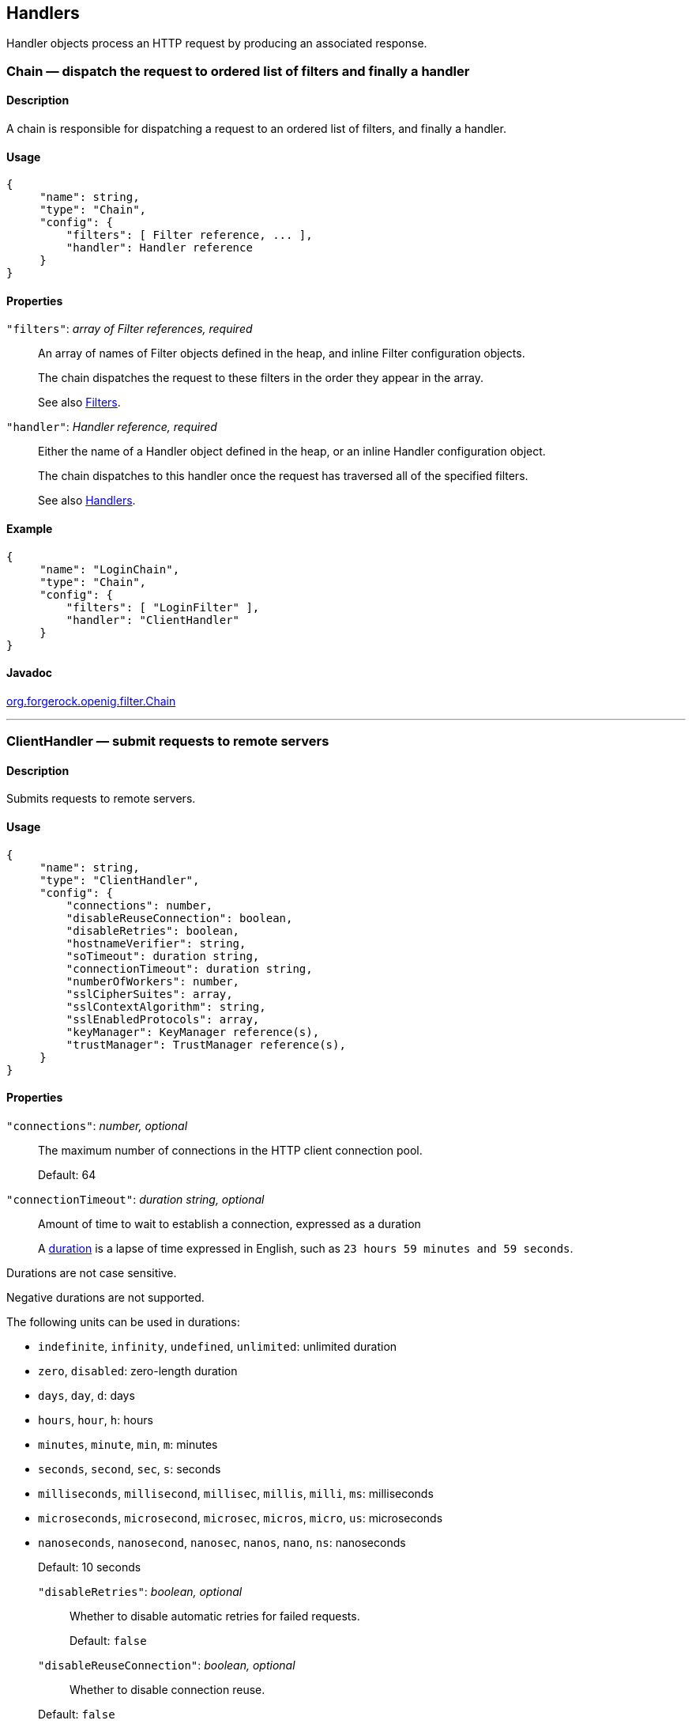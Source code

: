 ////
  The contents of this file are subject to the terms of the Common Development and
  Distribution License (the License). You may not use this file except in compliance with the
  License.
 
  You can obtain a copy of the License at legal/CDDLv1.0.txt. See the License for the
  specific language governing permission and limitations under the License.
 
  When distributing Covered Software, include this CDDL Header Notice in each file and include
  the License file at legal/CDDLv1.0.txt. If applicable, add the following below the CDDL
  Header, with the fields enclosed by brackets [] replaced by your own identifying
  information: "Portions copyright [year] [name of copyright owner]".
 
  Copyright 2017 ForgeRock AS.
  Portions Copyright 2024 3A Systems LLC.
////

:figure-caption!:
:example-caption!:
:table-caption!:


[#handlers-conf]
== Handlers

Handler objects process an HTTP request by producing an associated response.
[#Chain]
=== Chain — dispatch the request to ordered list of filters and finally a handler

[#d210e2406]
==== Description
A chain is responsible for dispatching a request to an ordered list of filters, and finally a handler.

[#d210e2416]
==== Usage

[source, javascript]
----
{
     "name": string,
     "type": "Chain",
     "config": {
         "filters": [ Filter reference, ... ],
         "handler": Handler reference
     }
}
----

[#d210e2422]
==== Properties
--

`"filters"`: __array of Filter references, required__::
An array of names of Filter objects defined in the heap, and inline Filter configuration objects.

+
The chain dispatches the request to these filters in the order they appear in the array.

+
See also xref:filters-conf.adoc#filters-conf[Filters].

`"handler"`: __Handler reference, required__::
Either the name of a Handler object defined in the heap, or an inline Handler configuration object.

+
The chain dispatches to this handler once the request has traversed all of the specified filters.

+
See also xref:#handlers-conf[Handlers].

--

[#d210e2458]
==== Example

[source, javascript]
----
{
     "name": "LoginChain",
     "type": "Chain",
     "config": {
         "filters": [ "LoginFilter" ],
         "handler": "ClientHandler"
     }
}
----

[#d210e2464]
==== Javadoc
link:../apidocs/index.html?org/forgerock/openig/filter/Chain.html[org.forgerock.openig.filter.Chain, window=\_blank]

'''
[#ClientHandler]
=== ClientHandler — submit requests to remote servers

[#d210e2484]
==== Description
Submits requests to remote servers.

[#d210e2494]
==== Usage

[source, javascript]
----
{
     "name": string,
     "type": "ClientHandler",
     "config": {
         "connections": number,
         "disableReuseConnection": boolean,
         "disableRetries": boolean,
         "hostnameVerifier": string,
         "soTimeout": duration string,
         "connectionTimeout": duration string,
         "numberOfWorkers": number,
         "sslCipherSuites": array,
         "sslContextAlgorithm": string,
         "sslEnabledProtocols": array,
         "keyManager": KeyManager reference(s),
         "trustManager": TrustManager reference(s),
     }
}
----

[#d210e2500]
==== Properties
--

`"connections"`: __number, optional__::
The maximum number of connections in the HTTP client connection pool.

+
Default: 64

`"connectionTimeout"`: __duration string, optional__::
Amount of time to wait to establish a connection, expressed as a duration
+
A link:../apidocs/index.html?org/forgerock/openig/util/Duration.html[duration, window=\_blank] is a lapse of time expressed in English, such as `23 hours 59 minutes and 59 seconds`.

Durations are not case sensitive.

Negative durations are not supported.

The following units can be used in durations:

* `indefinite`, `infinity`, `undefined`, `unlimited`: unlimited duration

* `zero`, `disabled`: zero-length duration

* `days`, `day`, `d`: days

* `hours`, `hour`, `h`: hours

* `minutes`, `minute`, `min`, `m`: minutes

* `seconds`, `second`, `sec`, `s`: seconds

* `milliseconds`, `millisecond`, `millisec`, `millis`, `milli`, `ms`: milliseconds

* `microseconds`, `microsecond`, `microsec`, `micros`, `micro`, `us`: microseconds

* `nanoseconds`, `nanosecond`, `nanosec`, `nanos`, `nano`, `ns`: nanoseconds

+
Default: 10 seconds

`"disableRetries"`: __boolean, optional__::
Whether to disable automatic retries for failed requests.

+
Default: `false`

`"disableReuseConnection"`: __boolean, optional__::
Whether to disable connection reuse.

+
Default: `false`

`"hostnameVerifier"`: __string, optional__::
How to handle hostname verification for outgoing SSL connections.
+
Set this to one of the following values:

* `ALLOW_ALL`: turn off verification.

* `STRICT`: match the hostname either as the value of the the first CN, or any of the subject-alt names.
+
A wildcard can occur in the CN, and in any of the subject-alt names. Wildcards match one domain level, so `*.example.com` matches `www.example.com` but not `some.host.example.com`.

+
Default: `ALLOW_ALL`

`"numberOfWorkers"`: __number, optional__::
The number of worker threads dedicated to processing outgoing requests.

+
Increasing the value of this attribute can be useful in deployments where a high number of simultaneous connections remain open, waiting for protected applications to respond.

+
Default: One thread per CPU available to the JVM.

`"keyManager"`: __KeyManager reference(s), optional__::
The key manager(s) that handle(s) this client's keys and certificates.

+
The value of this field can be a single reference, or an array of references.

+
Provide either the name(s) of KeyManager object(s) defined in the heap, or specify the configuration object(s) inline.

+
You can specify either a single KeyManager, as in `"keyManager": "MyKeyManager"`, or an array of KeyManagers, as in `"keyManager": [ "FirstKeyManager", "SecondKeyManager" ]`.

+
If you do not configure a key manager, then the client cannot present a certificate, and so cannot play the client role in mutual authentication.

+
See also xref:misc-conf.adoc#KeyManager[KeyManager(5)].

`"soTimeout"`: __duration string, optional__::
Socket timeout, after which stalled connections are destroyed, expressed as a duration
+
A link:../apidocs/index.html?org/forgerock/openig/util/Duration.html[duration, window=\_blank] is a lapse of time expressed in English, such as `23 hours 59 minutes and 59 seconds`.

Durations are not case sensitive.

Negative durations are not supported.

The following units can be used in durations:

* `indefinite`, `infinity`, `undefined`, `unlimited`: unlimited duration

* `zero`, `disabled`: zero-length duration

* `days`, `day`, `d`: days

* `hours`, `hour`, `h`: hours

* `minutes`, `minute`, `min`, `m`: minutes

* `seconds`, `second`, `sec`, `s`: seconds

* `milliseconds`, `millisecond`, `millisec`, `millis`, `milli`, `ms`: milliseconds

* `microseconds`, `microsecond`, `microsec`, `micros`, `micro`, `us`: microseconds

* `nanoseconds`, `nanosecond`, `nanosec`, `nanos`, `nano`, `ns`: nanoseconds

+
Default: 10 seconds

`"sslCipherSuites"`: __array of strings, optional__::
Array of cipher suite names, used to restrict the cipher suites allowed when negotiating transport layer security for an HTTPS connection.

+
For details about the available cipher suite names, see the documentation for the Java virtual machine (JVM) used by the container where you run OpenIG. For Oracle Java, see the list of link:http://docs.oracle.com/javase/7/docs/technotes/guides/security/StandardNames.html#ciphersuites[JSSE Cipher Suite Names, window=\_blank].

+
Default: Allow any cipher suite supported by the JVM.

`"sslContextAlgorithm"`: __string, optional__::
The `SSLContext` algorithm name, as listed in the table of link:http://docs.oracle.com/javase/7/docs/technotes/guides/security/StandardNames.html#SSLContext[SSLContext Algorithms, window=\_blank] for the Java Virtual Machine used by the container where OpenIG runs.

+
Default: `TLS`

`"sslEnabledProtocols"`: __array of strings, optional__::
Array of protocol names, used to restrict the protocols allowed when negotiating transport layer security for an HTTPS connection.

+
For details about the available protocol names, see the documentation for the Java virtual machine (JVM) used by the container where you run OpenIG. For Oracle Java, see the list of link:http://docs.oracle.com/javase/7/docs/technotes/guides/security/StandardNames.html#jssenames[Additional JSSE Standard Names, window=\_blank].

+
Default: Allow any protocol supported by the JVM.

`"trustManager"`: __TrustManager reference(s), optional__::
The trust managers that handle(s) peers' public key certificates.

+
The value of this field can be a single reference, or an array of references.

+
Provide either the name(s) of TrustManager object(s) defined in the heap, or specify the configuration object(s) inline.

+
You can specify either a single TrustManager, as in `"trustManager": "MyTrustManager"`, or an array of KeyManagers, as in `"trustManager": [ "FirstTrustManager", "SecondTrustManager" ]`.

+
If you do not configure a trust manager, then the client uses only the default Java truststore. The default Java truststore depends on the Java environment. For example, `$JAVA_HOME/lib/security/cacerts`.

+
See also xref:misc-conf.adoc#TrustManager[TrustManager(5)].

--

[#d210e3058]
==== Example
The following object configures a `ClientHandler` named `Client`, with non-default security settings:

[source, javascript]
----
{
  "name": "Client",
  "type": "ClientHandler",
  "config": {
        "hostnameVerifier": "STRICT",
        "sslContextAlgorithm": "TLSv1.2",
        "keyManager": {
            "type": "KeyManager",
            "config": {
                "keystore": {
                    "type": "KeyStore",
                    "config": {
                        "url": "file://${env['HOME']}/keystore.jks",
                        "password": "${system['keypass']}"
                    }
                },
                "password": "${system['keypass']}"
            }
        },
        "trustManager": {
            "type": "TrustManager",
            "config": {
                "keystore": {
                    "type": "KeyStore",
                    "config": {
                        "url": "file://${env['HOME']}/truststore.jks",
                        "password": "${system['trustpass']}"
                    }
                }
            }
        }
  }
}
----

[#d210e3071]
==== Javadoc
link:../apidocs/index.html?org/forgerock/openig/handler/ClientHandler.html[org.forgerock.openig.handler.ClientHandler, window=\_blank]

'''
[#DesKeyGenHandler]
=== DesKeyGenHandler — generate a DES key

[#d210e3089]
==== Description
Generates a DES key for use with OpenAM as described in xref:../gateway-guide/chap-password-capture-replay-tutorial.adoc#password-capture-configuration[Configuring Password Capture] in the __Gateway Guide__.

[#d210e3101]
==== Usage

[source, javascript]
----
{
    "name": string,
    "type": "DesKeyGenHandler"
}
----

[#d210e3107]
==== Javadoc
link:../apidocs/index.html?org/forgerock/openig/handler/DesKeyGenHandler.html[org.forgerock.openig.handler.DesKeyGenHandler, window=\_blank]

'''
[#DispatchHandler]
=== DispatchHandler — dispatch to one of a list of handlers

[#d210e3127]
==== Description
Dispatches to one of a list of handlers. When a request is handled, each handler's `condition` is evaluated. If a condition expression yields `true`, then the request is dispatched to the associated handler with no further processing.

[#d210e3143]
==== Usage

[source, javascript]
----
{
    "name": string,
    "type": "DispatchHandler",
    "config": {
        "bindings": [
            {
                "condition": expression,
                "handler": Handler reference,
                "baseURI": string,
            }, ...
        ]
    }
}
----

[#d210e3149]
==== Properties
--

`"bindings"`: __array of objects, required__::
A list of bindings of conditions and associated handlers to dispatch to.

`"condition"`: __expression, optional__::
Condition to evaluate to determine if associated handler should be dispatched to. If omitted, then dispatch is unconditional.

+
See also xref:expressions-conf.adoc#Expressions[Expressions(5)].

`"handler"`: __Handler reference, required__::
Dispatch to this handler if the associated condition yields `true`.

+
Provide either the name of a Handler object defined in the heap, or an inline Handler configuration object.

+
See also xref:#handlers-conf[Handlers].

`"baseURI"`: __string, optional__::
Overrides the existing request URI, making requests relative to a new base URI. Only scheme, host and port are used in the supplied URI.

+
Default: leave URI untouched.

--

[#d210e3208]
==== Example
The following sample is from a SAML 2.0 federation configuration. If the incoming URI starts with `/saml`, then OpenIG dispatches to a SamlFederationHandler. If the user name is not set in the session context, then the user has not authenticated with the SAML 2.0 Identity Provider, so OpenIG dispatches to a SPInitiatedSSORedirectHandler to initiate SAML 2.0 SSO from the Service Provider, which is OpenIG. All other requests go through a LoginChain handler:

[source, javascript]
----
{
    "name": "DispatchHandler",
    "type": "DispatchHandler",
    "config": {
        "bindings": [
            {
                "condition": "${matches(request.uri.path, '^/saml')}",
                "handler": "SamlFederationHandler"
            },
            {
                "condition": "${empty session.username}",
                "handler": "SPInitiatedSSORedirectHandler",
                "baseURI": "http://www.example.com:8081"
            },
            {
                "handler": "LoginChain",
                "baseURI": "http://www.example.com:8081"
            }
        ]
    }
}
----

[#d210e3219]
==== Javadoc
link:../apidocs/index.html?org/forgerock/openig/handler/DispatchHandler.html[org.forgerock.openig.handler.DispatchHandler, window=\_blank]

'''
[#MonitorEndpointHandler]
=== MonitorEndpointHandler — return basic audit statistics in JSON format

[#d210e3239]
==== Description
This handler collates basic audit statistics, returning them in JSON format.

Interface Stability: Deprecated (For details, see xref:appendix-interface-stability.adoc#interface-stability[ForgeRock Product Interface Stability].)

You decorate the objects to audit by adding your own audit tags. The handler updates the count of messages in progress, completed, and internal errors for each audit event, initializing the counts at OpenIG startup time. When accessed, it returns the sums organized by object under audit using the tags that you defined.

[#d210e3255]
==== Usage

[source, javascript]
----
{
    "name": string,
    "type": "MonitorEndpointHandler"
}
----

[#d210e3261]
==== Example
The following sample route adds a monitor endpoint at `/monitor`:

[source, javascript]
----
{
    "handler": {
        "type": "MonitorEndpointHandler"
    },
    "condition": "${request.method == 'GET'
                    and request.uri.path == '/monitor'}"
    "audit": "Monitor route"
}
----
After adding audit tags to a number of other routes, the JSON returned from the monitor endpoint shows statistics since OpenIG started. The following example is formatted for legibility:

[source, javascript]
----
{
    "ForgeRock.com route": {
        "in progress": 0,
        "completed": 6,
        "internal errors": 0
    },
    "ForgeRock.org route": {
        "in progress": 0,
        "completed": 15,
        "internal errors": 0
    },
    "Monitor route": {
        "in progress": 1,
        "completed": 1,
        "internal errors": 0
    },
    "Static login route": {
        "in progress": 0,
        "completed": 12,
        "internal errors": 0
    },
    "HTTP Basic route": {
        "in progress": 0,
        "completed": 21,
        "internal errors": 3
    }
}
----

[#d210e3277]
==== Javadoc
link:../apidocs/index.html?org/forgerock/openig/audit/monitor/MonitorEndpointHandler.html[org.forgerock.openig.audit.monitor.MonitorEndpointHandler, window=\_blank]

'''
[#Route]
=== Route — Configuration for handling a specified request

[#Route-description]
==== Description
In OpenIG, a route is represented by a separate JSON configuration file and that handles a request, described in xref:object-model-conf.adoc#Request[Request(5)], and context, described in xref:object-model-conf.adoc#Contexts[Contexts(5)], when a specified condition is met.

A top-level Router, as described in xref:#Router[Router(5)], is responsible for reloading the route configuration. Use a Router to call route handlers, rather than calling a route directly as the handler of the top-level configuration. By default the Router rereads the configurations periodically, so that configuration changes to routes apply without restarting OpenIG.

Each separate route has its own Heap of configuration objects. The route's Heap inherits from its parent Heap, which is the global heap for top-level routes, so the route configuration can reference configuration objects specified in the top-level Router configuration file.

For examples of route configurations see xref:../gateway-guide/chap-routing.adoc#chap-routing[Configuring Routes] in the __Gateway Guide__.

[#d210e3321]
==== Usage

[source, javascript]
----
{
    "handler": Handler reference or inline Handler declaration,
    "heap": [ configuration object, ... ],
    "condition": expression,
    "monitor": boolean expression OR object,
    "name": string,
    "session": Session reference
}
----

[#d210e3327]
==== Properties
--

`"handler"`: __Handler reference, required__::
For this route, dispatch the request to this handler.

+
Provide either the name of a Handler object defined in the heap, or an inline Handler configuration object.

+
See also xref:#handlers-conf[Handlers].

`"heap"`: __array of configuration objects, optional__::
Heap object configuration for objects local to this route.

+
Objects referenced but not defined here are inherited from the parent.

+
You can omit an empty array. If you only have one object in the heap, you can inline it as the handler value.

+
See also xref:required-conf.adoc#heap-objects[Heap Objects(5)].

`"condition"`: __expression, optional__::
Whether the route accepts to handle the request.

+
Default: If the condition is not set, or is `null`, then this route accepts any request.

+
All paths starting with `/openig` are reserved for administrative use by OpenIG. Expressions such as the following never match externally configured routes: `${matches(request.uri.path, '^/openig/my/path')}`. In effect, such routes are ignored.

+
See also xref:expressions-conf.adoc#Expressions[Expressions(5)].

`"monitor"`: __boolean expression OR object, optional__::
This property lets you specify whether to maintain statistics about the route, an optionally to specify the percentiles in the distribution for which to record response times.

+
Use a boolean or boolean expression to activate monitoring with the default percentiles configuration. When the boolean expression resolves to `true`, statistics for the route are exposed over REST as described in xref:#crest-monitoring["The REST API for Monitoring"].

+
Default: `false` (with percentiles `0.999`, `0.9999`, and `0.99999`)
+
[open]
====
Use an object instead of a boolean to specify percentiles:

[source, javascript]
----
{
    "monitor": {
        "enabled": boolean expression OR boolean,
        "percentiles": array of numbers
    }
}
----
The configuration object fields include the following:

`"enabled"`: __boolean expression, required__::
Whether to maintain statistics about the route, as described above.

`"percentiles"`: __array of decimal numbers, optional__::
The percentiles in the distribution for which to maintain response time statistics. If you specify percentiles, only those percentiles are used. The default percentile settings no longer apply.

+
Each value in the array is a decimal representation of a percentage. For example, `0.999` represents 99.9%.

+
The statistic maintained for a percentile is the response time in milliseconds after which __percentile__ of responses were sent. For example, the statistic for `0.999` corresponds to the response time in milliseconds after which 99.9% of responses were sent. The statistic for `0.5` corresponds to the response time in milliseconds after which half of all responses were sent.

+
Default: `[ 0.999, 0.9999, 0.99999 ]`

====

`"name"`: __string, optional__::
Name for the route, used by the Router to order the routes.

+
Default: Route configuration file name

`"session"`: __Session reference, optional__::
Session storage implementation used by this route, such as a JwtSession as described in xref:misc-conf.adoc#JwtSession[JwtSession(5)].

+
Provide either the name of a session storage object defined in the heap, or an inline session storage configuration object.

+
Default: do not change the session storage implementation for `session`.

--

[#crest-monitoring]
==== The REST API for Monitoring
When the route has `"monitor": "${true}"`, monitoring statistics are exposed at a registered endpoint. OpenIG logs the paths to registered endpoints when the log level is `INFO` or finer. Look for messages such as the following in the log:

[source]
----
Monitoring endpoint available at
 '/openig/api/system/objects/router-handler/routes/00-monitor/monitoring'
----
To access the endpoint over HTTP or HTTPS, prefix the path with the OpenIG scheme, host, and port to obtain a full URL, such as `\http://localhost:8080/openig/api/system/objects/router-handler/routes/00-monitor/monitoring`.

The monitoring REST API supports only read (HTTP GET). For a detailed introduction to common REST APIs, see xref:preface.adoc#sec-about-crest[About ForgeRock Common REST].

In the present implementation, OpenIG does not have mechanisms for resetting or for persisting monitoring statistics. When you set `"monitor": true` on the route, or when you start the OpenIG container, monitoring statistics are collected. When the OpenIG container stops, monitoring statistics are discarded.

A JSON monitoring resource with the default percentiles has the following form. Field values are described in comments:

[source, javascript]
----
{
    "requests": {
        "total": number,              // Total requests
        "active": number              // Requests being processed
    },
    "responses": {
        "total": number,              // Total responses
        "info": number,               // Informational responses (1xx)
        "success": number,            // Successful responses    (2xx)
        "redirect": number,           // Redirection responses   (3xx)
        "clientError": number,        // Client error responses  (4xx)
        "serverError": number,        // Server error responses  (5xx)
        "other": number,              // Responses with status code >= 600
        "errors": number,             // An exception was thrown.
        "null": number                // Responses not handled by OpenIG
    },
    "throughput": {                   // Responses per second
        "mean": number,               // Mean (average) since monitoring started
        "lastMinute": number,         // One-minute moving average rate
        "last5Minutes": number,       // Five-minute moving average rate
        "last15Minutes": number       // 15-minute moving average rate
    },
    "responseTime": {                 // Response times in milliseconds
        "mean": number,               // Mean (average) response time
        "median": number,             // Median response time
        "standardDeviation": number,  // Std. dev. for response time
        "total": number,              // Cumulative resp. processing time
        "percentiles": {              // Response times in ms after which:
            "0.999": number,          // 99.9% of responses were sent
            "0.9999": number,         // 99.99% of responses were sent
            "0.99999": number         // 99.999% of responses were sent
        }
    }
}
----

[TIP]
====
When reading percentiles, use map notation. The keys start with a digit, and so are not suitable for use with dot notation, as shown in the following example:

[source, javascript]
----
threeNines = responseTime.percentiles['0.999']  // Correct
threeNines = responseTime.percentiles.0.999     // Wrong: syntax error
----
====
The JSON resource is written from a live object. As a result, field values can appear as inconsistent. For example, the sum of responses and in-flight requests might be different from the count of all requests. Counters can change as the JSON representation of the object is written.

'''
[#Router]
=== Router — Route processing to distinct configurations

[#d210e3555]
==== Description
A Router is a handler that routes request processing to separate configuration files. Each separate configuration file then defines a Route, as described in xref:#Route[Route(5)].

The Router reloads configuration files for Routes from the specified directory at the specified scan interval.

[#d210e3569]
==== Usage

[source, javascript]
----
{
    "name": "Router",
    "type": "Router",
    "config": {
        "defaultHandler": Handler reference,
        "directory": expression,
        "scanInterval": integer
    }
}
----
An alternative value for type is RouterHandler.

[#d210e3577]
==== Properties
--

`"defaultHandler"`: __Handler reference, optional__::
Default handler for this Router.

+
Provide either the name of a Handler object defined in the heap, or an inline Handler configuration object.

+
The router routes the request to the first route whose condition expression is satisfied. If no route condition matches, then the request is routed to the default handler if one is configured.

+
Default: if no default route is set either here or in the route configurations, then OpenIG aborts the request with an internal error.

+
See also xref:#handlers-conf[Handlers].

`"directory"`: __expression, optional__::
Base directory from which to load configuration files for routes.

+
Default: default base directory for route configuration files. For details, see xref:../gateway-guide/chap-install.adoc#install[Installing OpenIG] in the __Gateway Guide__.
+

[IMPORTANT]
======
If you define a new Router in the default base directory, then you must set the directory property to a different directory from the default base directory in order to avoid a circular reference to the new Router.
======
+
See also xref:expressions-conf.adoc#Expressions[Expressions(5)].

`"scanInterval"`: __integer, optional__::
Interval in seconds after which OpenIG scans the specified directory for changes to configuration files.

+
Default: 10 (seconds)

+
To prevent OpenIG from reloading Route configurations after you except at startup, set the scan interval to -1.

--

[#d210e3636]
==== Javadoc
link:../apidocs/index.html?org/forgerock/openig/handler/router/RouterHandler.html[org.forgerock.openig.handler.router.RouterHandler, window=\_blank]

'''
[#SamlFederationHandler]
=== SamlFederationHandler — play the role of SAML 2.0 Service Provider

[#d210e3655]
==== Description
A handler to play the role of SAML 2.0 Service Provider (SP).

[NOTE]
====
This handler does not support filtering. Specifically, do not use this as the handler for a Chain, which can include filters.

More generally, do not use this handler when its use depends on something in the response. The response can be handled independently of OpenIG, and can be `null` when control returns to OpenIG. For example, do not use this handler in a `SequenceHandler` where the `postcondition` depends on the response.
====

[#d210e3679]
==== Usage

[source, javascript]
----
{
    "name": string,
    "type": "SamlFederationHandler",
    "config": {
        "assertionMapping": object,
        "redirectURI": string,
        "assertionConsumerEndpoint": string,
        "authnContext": string,
        "authnContextDelimiter": string,
        "logoutURI": string,
        "sessionIndexMapping": string,
        "singleLogoutEndpoint": string,
        "singleLogoutEndpointSoap": string,
        "SPinitiatedSLOEndpoint": string,
        "SPinitiatedSSOEndpoint": string,
        "subjectMapping": string
    }
}
----

[#d210e3685]
==== Properties
--

`"assertionMapping"`: __object, required__::
The assertionMapping defines how to transform attributes from the incoming assertion to attribute value pairs in OpenIG.

+
Each entry in the `assertionMapping` object has the form `localName: incomingName`, where __incomingName__ is used to fetch the value from the incoming assertion, and __localName__ is the name of the attribute set in the session. Avoid using dot characters (`.`) in the __localName__, as the `.` character also serves as a query separator in expressions.

+
The following shows an example of an assertionMapping object:
+

[source, javascript]
----
{
    "username": "mail",
    "password": "mailPassword"
}
----
+
If the incoming assertion contains the statement:
+

[source]
----
mail = george@example.com
----
+

[source]
----
mailPassword = costanza
----
+
Then the following values are set in the session:
+

[source]
----
username = george@example.com
----
+

[source]
----
password = costanza
----
+
For this to work, you must edit the <Attribute name="attributeMap"> element in the SP extended metadata file, `$HOME/.openig/SAML/sp-extended.xml`, so that it matches the assertion mapping configured in the SAML 2.0 Identity Provider (IDP) metadata.

+
When protecting multiple service providers, use unique __localName__ settings. Otherwise different handlers can overwrite each others' data.

`"redirectURI"`: __string, required__::
Set this to the page that the filter used to HTTP POST a login form recognizes as the login page for the protected application.

+
This is how OpenIG and the Federation component work together to provide SSO. When OpenIG detects the login page of the protected application, it redirects to the Federation component. Once the Federation handler validates the SAML exchanges with the IDP, and sets the required session attributes, it redirects back to the login page of the protected application. This allows the filter used to HTTP POST a login form to finish the job by creating a login form to post to the application based on the credentials retrieved from the session attributes.

`"assertionConsumerEndpoint"`: __string, optional__::
Default: `fedletapplication` (same as the Fedlet)

+
If you modify this attribute you must change the metadata to match.

`"authnContext"`: __string, optional__::
Name of the session field to hold the value of the authentication context. Avoid using dot characters (`.`) in the field name, as the `.` character also serves as a query separator in expressions.

+
Use this setting when protecting multiple service providers, as the different configurations must not map their data into the same fields of `session`. Otherwise different handlers can overwrite each others' data.

+
As an example, if you set `"authnContext": "myAuthnContext"`, then OpenIG sets `session.myAuthnContext` to the authentication context specified in the assertion. When the authentication context is password over protected transport, then this results in the session containing `"myAuthnContext": "urn:oasis:names:tc:SAML:2.0:ac:classes:PasswordProtectedTransport"`.

+
Default: map to `session.authnContext`

`"authnContextDelimiter"`: __string, optional__::
The authentication context delimiter used when there are multiple authentication contexts in the assertion.

+
Default: `|`

`"logoutURI"`: __string, optional__::
Set this to the URI to visit after the user is logged out of the protected application.

+
You only need to set this if the application uses the single logout feature of the Identity Provider.

`"sessionIndexMapping"`: __string, optional__::
Name of the session field to hold the value of the session index. Avoid using dot characters (`.`) in the field name, as the `.` character also serves as a query separator in expressions.

+
Use this setting when protecting multiple service providers, as the different configurations must not map their data into the same fields of `session`. Otherwise different handlers can overwrite each others' data.

+
As an example, if you set `"sessionIndexMapping": "mySessionIndex"`, then OpenIG sets `session.mySessionIndex` to the session index specified in the assertion. This results in the session containing something like `"mySessionIndex": "s24ccbbffe2bfd761c32d42e1b7a9f60ea618f9801"`.

+
Default: map to `session.sessionIndex`

`"singleLogoutEndpoint"`: __string, optional__::
Default: `fedletSLORedirect` (same as the Fedlet)

+
If you modify this attribute you must change the metadata to match.

`"singleLogoutEndpointSoap"`: __string, optional__::
Default: `fedletSloSoap` (same as the Fedlet)

+
If you modify this attribute you must change the metadata to match.

`"SPinitiatedSLOEndpoint"`: __string, optional__::
Default: `SPInitiatedSLO`

+
If you modify this attribute you must change the metadata to match.

`"SPinitiatedSSOEndpoint"`: __string, optional__::
Default: `SPInitiatedSSO`

+
If you modify this attribute you must change the metadata to match.

`"subjectMapping"`: __string, optional__::
Name of the session field to hold the value of the subject name. Avoid using dot characters (`.`) in the field name, as the `.` character also serves as a query separator in expressions.

+
Use this setting when protecting multiple service providers, as the different configurations must not map their data into the same fields of `session`. Otherwise different handlers can overwrite each others' data.

+
As an example, if you set `"subjectMapping": "mySubjectName"`, then OpenIG sets `session.mySubjectName` to the subject name specified in the assertion. If the subject name is an opaque identifier, then this results in the session containing something like `"mySubjectName": "vtOk+APj1s9Rr4yCka6V9pGUuzuL"`.

+
Default: map to `session.subjectName`

--

[#d210e3978]
==== Example
The following sample configuration is corresponds to a scenario where OpenIG receives a SAML 2.0 assertion from the IDP, and then logs the user in to the protected application using the username and password from the assertion:

[source, javascript]
----
{
    "name": "SamlFederationHandler",
    "type": "SamlFederationHandler",
    "config": {
        "assertionMapping": {
            "username": "mail",
            "password": "mailPassword"
        },
        "redirectURI": "/login",
        "logoutURI": "/logout"
    }
}
----

[#d210e3986]
==== Javadoc
link:../apidocs/index.html?org/forgerock/openig/handler/saml/SamlFederationHandler.html[org.forgerock.openig.handler.saml.SamlFederationHandler, window=\_blank]

'''
[#ScriptableHandler]
=== ScriptableHandler — handle a request by using a script

[#d210e4006]
==== Description
Handles a request by using a script.

The script must return either a link:../apidocs/index.html?org/forgerock/util/promise/Promise.html[Promise<Response, NeverThrowsException>, window=\_blank] or a link:../apidocs/index.html?org/forgerock/http/protocol/Response.html[Response, window=\_blank].

[IMPORTANT]
====
When you are writing scripts or Java extensions, never use a `Promise` blocking method, such as `get()`, `getOrThrow()`, or `getOrThrowUninterruptibly()`, to obtain the response.

A promise represents the result of an asynchronous operation. Therefore, using a blocking method to wait for the result can cause deadlocks and/or race issues.
====
[#d210e4042]
===== Classes
The following classes are imported automatically for Groovy scripts:

* `org.forgerock.http.Client`

* `org.forgerock.http.Filter`

* `org.forgerock.http.Handler`

* `org.forgerock.http.filter.throttling.ThrottlingRate`

* `org.forgerock.http.util.Uris`

* `org.forgerock.util.AsyncFunction`

* `org.forgerock.util.Function`

* `org.forgerock.util.promise.NeverThrowsException`

* `org.forgerock.util.promise.Promise`

* `org.forgerock.services.context.Context`

* `org.forgerock.http.protocol.*`


[#d210e4115]
===== Objects
--
The script has access to the following global objects:

Any parameters passed as args::
You can use the configuration to pass parameters to the script by specifying an args object.

+
Take care when naming keys in the args object. Attempts to reuse the name of another global object cause the script to fail and OpenIG to return a response with HTTP status code 500 Internal Server Error.

`attributes`::
The link:../apidocs/index.html?org/forgerock/services/context/AttributesContext.html[attributes, window=\_blank] object provides access to a context map of arbitrary attributes, which is a mechanism for transferring transient state between components when processing a single request.

+
Use `session` for maintaining state between successive requests from the same logical client.

`context`::
The processing link:../apidocs/index.html?org/forgerock/services/context/Context.html[context, window=\_blank].

+
This context is the leaf of a chain of contexts. It provides access to other Context types, such as SessionContext, AttributesContext, and ClientContext, through the `context.asContext(ContextClass.class)` method.

`request`::
The HTTP link:../apidocs/index.html?org/forgerock/http/protocol/Request.html[request, window=\_blank].

`globals`::
This object is a link:http://groovy.codehaus.org/groovy-jdk/index.html?java/util/Map.html[Map, window=\_blank] that holds variables that persist across successive invocations.

`http`::
An embedded client for making outbound HTTP requests, which is an link:../apidocs/index.html?org/forgerock/http/Client.html[org.forgerock.http.Client, window=\_blank].

+
If a `"clientHandler"` is set in the configuration, then that Handler is used. Otherwise, the default ClientHandler configuration is used.

+
For details, see xref:#handlers-conf[Handlers].

`ldap`::
The link:../apidocs/index.html?org/forgerock/openig/ldap/LdapClient.html[ldap, window=\_blank] object provides an embedded LDAP client.

+
Use this client to perform outbound LDAP requests, such as LDAP authentication.

`logger`::
The link:../apidocs/index.html?org/forgerock/openig/log/Logger.html[logger, window=\_blank] object provides access to the server log sink.

`session`::
The link:../apidocs/index.html?org/forgerock/http/session/SessionContext.html[session, window=\_blank] object provides access to the session context, which is a mechanism for maintaining state when processing a successive requests from the same logical client or end-user.

+
Use `attributes` for transferring transient state between components when processing a single request.

--


[#d210e4238]
==== Usage

[source, javascript]
----
{
    "name": string,
    "type": "ScriptableHandler",
    "config": {
        "type": string,
        "file": expression, // Use either "file"
        "source": string,   // or "source", but not both.
        "args": object,
        "clientHandler": Handler reference
    }
}
----

[#d210e4244]
==== Properties
--

`"type"`: __string, required__::
The Internet media type (formerly MIME type) of the script, `"application/x-groovy"` for Groovy

`"file"`: __expression__::
Path to the file containing the script; mutually exclusive with `"source"`

+
Relative paths in the file field are relative to the base location for scripts. The base location depends on the configuration. For details, see xref:../gateway-guide/chap-install.adoc#install[Installing OpenIG] in the __Gateway Guide__.

+
The base location for Groovy scripts is on the classpath when the scripts are executed. If therefore some Groovy scripts are not in the default package, but instead have their own package names, they belong in the directory corresponding to their package name. For example, a script in package `com.example.groovy` belongs under `openig-base/scripts/groovy/com/example/groovy/`.

`"source"`: __string__::
The script as a string; mutually exclusive with `"file"`

`"args"`: __map, optional__::
Parameters passed from the configuration to the script.

+
The configuration object is a map whose values can be scalars, arrays, objects and so forth, as in the following example.
+

[source, javascript]
----
{
    "args": {
        "title": "Coffee time",
        "status": 418,
        "reason": [
            "Not Acceptable",
            "I'm a teapot",
            "Acceptable"
        ],
        "names": {
            "1": "koffie",
            "2": "kafe",
            "3": "cafe",
            "4": "kafo"
        }
    }
}
----
+
The script can then access the args parameters in the same way as other global objects. The following example sets the response status to `I'm a teapot`:
+

[source, java]
----
response.status = Status.valueOf(418, reason[1])
----
+
For details regarding this status code see RFC 7168, Section 2.3.3 link:https://tools.ietf.org/html/rfc7168#section-2.3.3[418 I'm a Teapot, window=\_blank].

+
Args parameters can reference objects defined in the heap using expressions. For example, the following excerpt shows the heap that defines `SampleFilter`:
+

[source, javascript]
----
{
    "heap": [
        {
            "name": "SampleFilter",
            "type": "SampleFilter",
            "config": {
                "name": "X-Greeting",
                "value": "Hello world"
            }
        }
    ]
}
----
+
To pass `SampleFilter` to the script, the following example uses an expression in the args parameters:
+

[source, javascript]
----
{
    "args": {
        "filter": "${heap['SampleFilter']}"
    }
}
----
+
The script can then reference `SampleFilter` as `filter`.

+
For details about the heap, see xref:required-conf.adoc#heap-objects[Heap Objects(5)].

`"clientHandler"`, __ClientHandler reference, optional__::
A Handler for making outbound HTTP requests.

+
Default: Use the default ClientHandler.

+
For details, see xref:#handlers-conf[Handlers].

--

[#d210e4374]
==== Javadoc
link:../apidocs/index.html?org/forgerock/openig/handler/ScriptableHandler.html[org.forgerock.openig.handler.ScriptableHandler, window=\_blank]

'''
[#SequenceHandler]
=== SequenceHandler — process request through sequence of handlers

[#d210e4394]
==== Description
Processes a request through a sequence of handlers. This allows multi-request processing such as retrieving a form, extracting form content (for example, nonce) and submitting in a subsequent request. Each `handler` in the `bindings` is dispatched to in order; the binding `postcondition` determines if the sequence should continue.

[#d210e4413]
==== Usage

[source, javascript]
----
{
    "name": string,
    "type": "SequenceHandler",
    "config": {
        "bindings": [
            {
                "handler": Handler reference,
                "postcondition": expression
            }
        ]
    }
}
----

[#d210e4419]
==== Properties
--

`"bindings"`: __array of objects, required__::
A list of bindings of handler and postcondition to determine that sequence continues.

`"handler"`: __Handler reference, required__::
Dispatch to this handler.

+
Either the name of the handler heap object to dispatch to, or an inline Handler configuration object.

+
See also xref:#handlers-conf[Handlers].

`"postcondition"`: __expression, optional__::
Evaluated to determine if the sequence continues.

+
Default: unconditional.

+
See also xref:expressions-conf.adoc#Expressions[Expressions(5)].

--

[#d210e4465]
==== Javadoc
link:../apidocs/index.html?org/forgerock/openig/handler/SequenceHandler.html[org.forgerock.openig.handler.SequenceHandler, window=\_blank]

'''
[#StaticResponseHandler]
=== StaticResponseHandler — create static response to a request

[#d210e4485]
==== Description
Creates a static response to a request.

[#d210e4495]
==== Usage

[source, javascript]
----
{
     "name": string,
     "type": "StaticResponseHandler",
     "config": {
         "status": number,
         "reason": string,
         "version": string,
         "headers": {
             name: [ expression, ... ], ...
         },
         "entity": expression
     }
}
----

[#d210e4501]
==== Properties
--

`"status"`: __number, required__::
The response status code (for example, 200).

`"reason"`: __string, optional__::
The response status reason (for example, `"OK"`).

`"version"`: __string, optional__::
Protocol version. Default: `"HTTP/1.1"`.

`"headers"`: __array of objects, optional__::
Header fields to set in the response. The `name` specifies the header name, with an associated array of expressions to evaluate as values.

`"entity"`: __expression, optional__::
The message entity expression to be evaluated and included in the response.

+
Conforms to the `Content-Type` header and sets `Content-Length`.

+
See also xref:expressions-conf.adoc#Expressions[Expressions(5)].

--

[#d210e4576]
==== Example

[source, javascript]
----
{
     "name": "ErrorHandler",
     "type":"StaticResponseHandler",
     "config": {
        "status": 500,
        "reason": "Error",
        "entity": "<html>
                   <h2>Epic #FAIL</h2>
                   </html>"
     }
}
----

[#d210e4582]
==== Javadoc
link:../apidocs/index.html?org/forgerock/openig/handler/StaticResponseHandler.html[org.forgerock.openig.handler.StaticResponseHandler, window=\_blank]


